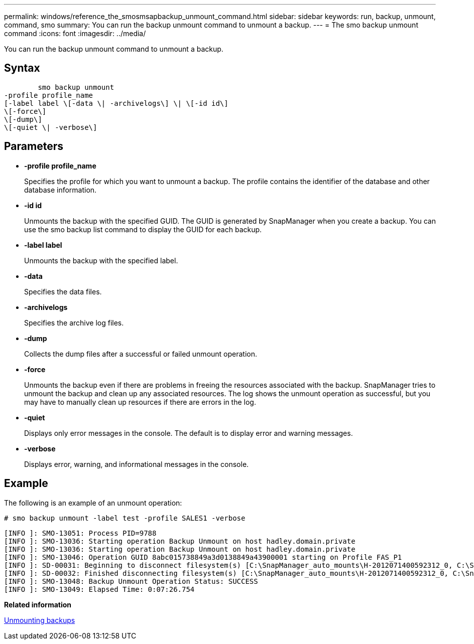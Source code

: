 ---
permalink: windows/reference_the_smosmsapbackup_unmount_command.html
sidebar: sidebar
keywords: run, backup, unmount, command, smo
summary: You can run the backup unmount command to unmount a backup.
---
= The smo backup unmount command
:icons: font
:imagesdir: ../media/

[.lead]
You can run the backup unmount command to unmount a backup.

== Syntax

----

        smo backup unmount
-profile profile_name
[-label label \[-data \| -archivelogs\] \| \[-id id\]
\[-force\]
\[-dump\]
\[-quiet \| -verbose\]
----

== Parameters

* *-profile profile_name*
+
Specifies the profile for which you want to unmount a backup. The profile contains the identifier of the database and other database information.

* *-id id*
+
Unmounts the backup with the specified GUID. The GUID is generated by SnapManager when you create a backup. You can use the smo backup list command to display the GUID for each backup.

* *-label label*
+
Unmounts the backup with the specified label.

* *-data*
+
Specifies the data files.

* *-archivelogs*
+
Specifies the archive log files.

* *-dump*
+
Collects the dump files after a successful or failed unmount operation.

* *-force*
+
Unmounts the backup even if there are problems in freeing the resources associated with the backup. SnapManager tries to unmount the backup and clean up any associated resources. The log shows the unmount operation as successful, but you may have to manually clean up resources if there are errors in the log.

* *-quiet*
+
Displays only error messages in the console. The default is to display error and warning messages.

* *-verbose*
+
Displays error, warning, and informational messages in the console.

== Example

The following is an example of an unmount operation:

----
# smo backup unmount -label test -profile SALES1 -verbose
----

----
[INFO ]: SMO-13051: Process PID=9788
[INFO ]: SMO-13036: Starting operation Backup Unmount on host hadley.domain.private
[INFO ]: SMO-13036: Starting operation Backup Unmount on host hadley.domain.private
[INFO ]: SMO-13046: Operation GUID 8abc015738849a3d0138849a43900001 starting on Profile FAS_P1
[INFO ]: SD-00031: Beginning to disconnect filesystem(s) [C:\SnapManager_auto_mounts\H-2012071400592312_0, C:\SnapManager_auto_mounts\I-2012071400592328_0].
[INFO ]: SD-00032: Finished disconnecting filesystem(s) [C:\SnapManager_auto_mounts\H-2012071400592312_0, C:\SnapManager_auto_mounts\I-2012071400592328_0].
[INFO ]: SMO-13048: Backup Unmount Operation Status: SUCCESS
[INFO ]: SMO-13049: Elapsed Time: 0:07:26.754
----

*Related information*

xref:task_unmounting_backups.adoc[Unmounting backups]
